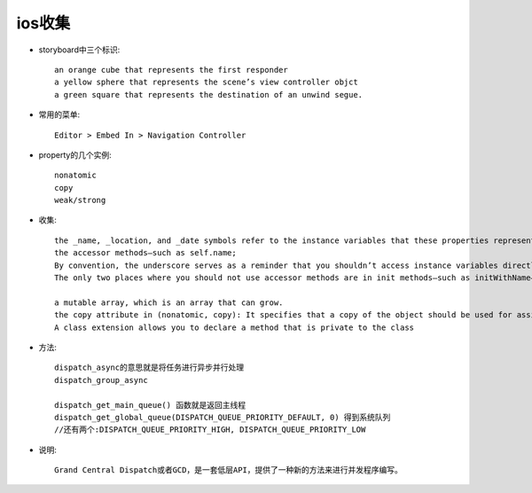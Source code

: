 ios收集
################



* storyboard中三个标识::

    an orange cube that represents the first responder
    a yellow sphere that represents the scene’s view controller objct
    a green square that represents the destination of an unwind segue.


* 常用的菜单::

    Editor > Embed In > Navigation Controller

* property的几个实例::

    nonatomic
    copy
    weak/strong
    

* 收集::

    the _name, _location, and _date symbols refer to the instance variables that these properties represent
    the accessor methods—such as self.name;
    By convention, the underscore serves as a reminder that you shouldn’t access instance variables directly.
    The only two places where you should not use accessor methods are in init methods—such as initWithName—and in dealloc methods.
    
    a mutable array, which is an array that can grow.
    the copy attribute in (nonatomic, copy): It specifies that a copy of the object should be used for assignment.
    A class extension allows you to declare a method that is private to the class



* 方法::

    dispatch_async的意思就是将任务进行异步并行处理
    dispatch_group_async

    dispatch_get_main_queue() 函数就是返回主线程
    dispatch_get_global_queue(DISPATCH_QUEUE_PRIORITY_DEFAULT, 0) 得到系统队列
    //还有两个:DISPATCH_QUEUE_PRIORITY_HIGH, DISPATCH_QUEUE_PRIORITY_LOW
    
* 说明::

    Grand Central Dispatch或者GCD，是一套低层API，提供了一种新的方法来进行并发程序编写。






